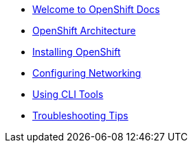 * xref:index.adoc[Welcome to OpenShift Docs]
* xref:architecture.adoc[OpenShift Architecture]
* xref:installing-openshift.adoc[Installing OpenShift]
* xref:configuring-networking.adoc[Configuring Networking]
* xref:using-cli-tools.adoc[Using CLI Tools]
* xref:troubleshooting-tips.adoc[Troubleshooting Tips]
